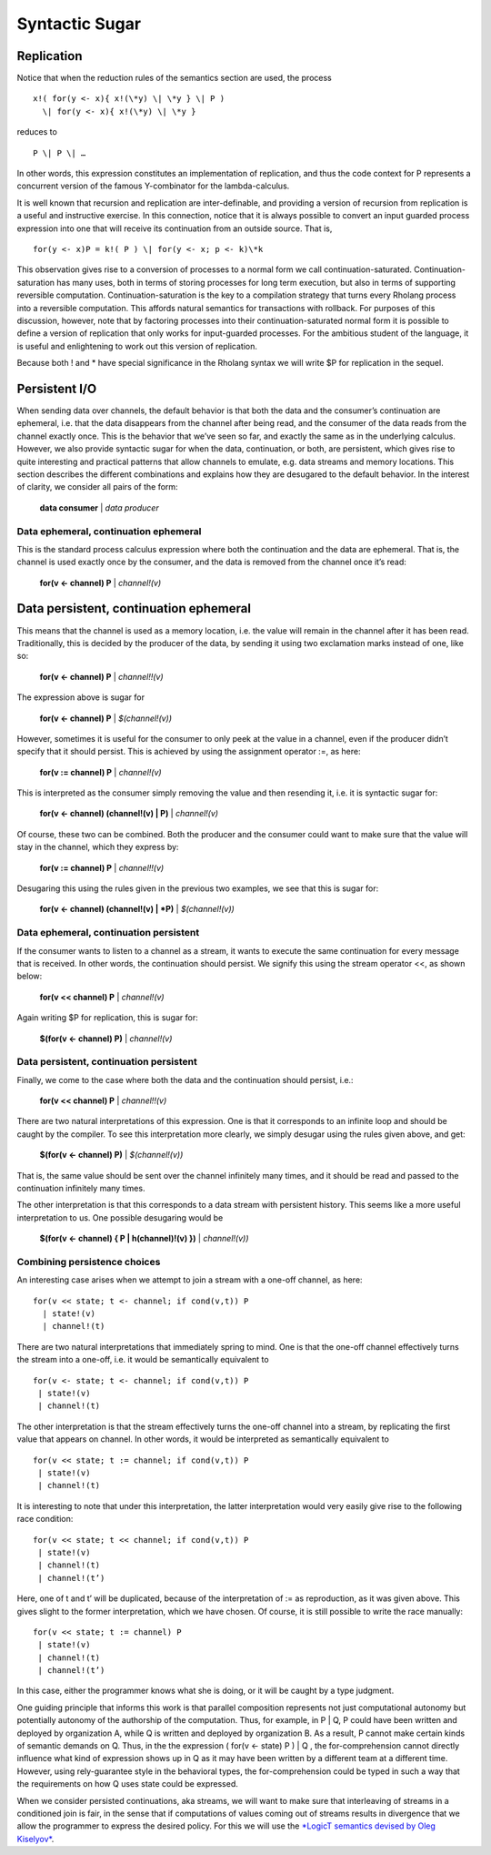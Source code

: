 ****************
Syntactic Sugar
****************

Replication
============

Notice that when the reduction rules of the semantics section are used,
the process
::

 x!( for(y <- x){ x!(\*y) \| \*y } \| P )
   \| for(y <- x){ x!(\*y) \| \*y }

reduces to
::
 P \| P \| …

In other words, this expression constitutes an implementation of
replication, and thus the code context for P represents a concurrent
version of the famous Y-combinator for the lambda-calculus.

It is well known that recursion and replication are inter-definable, and
providing a version of recursion from replication is a useful and
instructive exercise. In this connection, notice that it is always
possible to convert an input guarded process expression into one that
will receive its continuation from an outside source. That is,
::

 for(y <- x)P = k!( P ) \| for(y <- x; p <- k)\*k

This observation gives rise to a conversion of processes to a normal
form we call continuation-saturated. Continuation-saturation has many
uses, both in terms of storing processes for long term execution, but
also in terms of supporting reversible computation.
Continuation-saturation is the key to a compilation strategy that turns
every Rholang process into a reversible computation. This affords
natural semantics for transactions with rollback. For purposes of this
discussion, however, note that by factoring processes into their
continuation-saturated normal form it is possible to define a version of
replication that only works for input-guarded processes. For the
ambitious student of the language, it is useful and enlightening to work
out this version of replication.

Because both ! and \* have special significance in the Rholang syntax we
will write $P for replication in the sequel.

Persistent I/O
===============

When sending data over channels, the default behavior is that both the
data and the consumer’s continuation are ephemeral, i.e. that the data
disappears from the channel after being read, and the consumer of the
data reads from the channel exactly once. This is the behavior that
we’ve seen so far, and exactly the same as in the underlying calculus.
However, we also provide syntactic sugar for when the data,
continuation, or both, are persistent, which gives rise to quite
interesting and practical patterns that allow channels to emulate, e.g.
data streams and memory locations. This section describes the different
combinations and explains how they are desugared to the default
behavior. In the interest of clarity, we consider all pairs of the form:

 **data consumer** \| *data producer*

Data ephemeral, continuation ephemeral
^^^^^^^^^^^^^^^^^^^^^^^^^^^^^^^^^^^^^^^^

This is the standard process calculus expression where both the
continuation and the data are ephemeral. That is, the channel is used
exactly once by the consumer, and the data is removed from the channel
once it’s read:

 **for(v <- channel) P** \| *channel!(v)*

Data persistent, continuation ephemeral
=========================================

This means that the channel is used as a memory location, i.e. the value
will remain in the channel after it has been read. Traditionally, this
is decided by the producer of the data, by sending it using two
exclamation marks instead of one, like so:

 **for(v <- channel) P** \| *channel!!(v)*

The expression above is sugar for

 **for(v <- channel) P** \| *$(channel!(v))*

However, sometimes it is useful for the consumer to only peek at the
value in a channel, even if the producer didn’t specify that it should
persist. This is achieved by using the assignment operator :=, as here:

 **for(v := channel) P** \| *channel!(v)*

This is interpreted as the consumer simply removing the value and then
resending it, i.e. it is syntactic sugar for:

 **for(v <- channel) (channel!(v) \| P)** \| *channel!(v)*

Of course, these two can be combined. Both the producer and the consumer
could want to make sure that the value will stay in the channel, which
they express by:

 **for(v := channel) P** \| *channel!!(v)*

Desugaring this using the rules given in the previous two examples, we
see that this is sugar for:

 **for(v <- channel) (channel!(v) \| *P)** \| *$(channel!(v))*

Data ephemeral, continuation persistent
^^^^^^^^^^^^^^^^^^^^^^^^^^^^^^^^^^^^^^^^

If the consumer wants to listen to a channel as a stream, it wants to
execute the same continuation for every message that is received. In
other words, the continuation should persist. We signify this using the
stream operator <<, as shown below:

 **for(v << channel) P** \| *channel!(v)*

Again writing $P for replication, this is sugar for:

 **$(for(v <- channel) P)** \| *channel!(v)*

Data persistent, continuation persistent
^^^^^^^^^^^^^^^^^^^^^^^^^^^^^^^^^^^^^^^^^

Finally, we come to the case where both the data and the continuation
should persist, i.e.:

 **for(v << channel) P** \| *channel!!(v)*

There are two natural interpretations of this expression. One is that it
corresponds to an infinite loop and should be caught by the compiler. To
see this interpretation more clearly, we simply desugar using the rules
given above, and get:

 **$(for(v <- channel) P)** \| *$(channel!(v))*

That is, the same value should be sent over the channel infinitely many
times, and it should be read and passed to the continuation infinitely
many times.

The other interpretation is that this corresponds to a data stream with
persistent history. This seems like a more useful interpretation to us.
One possible desugaring would be

 **$(for(v <- channel) { P \| h(channel)!(v) })** \| *channel!(v))*

Combining persistence choices
^^^^^^^^^^^^^^^^^^^^^^^^^^^^^^^^^^^^^^^^

An interesting case arises when we attempt to join a stream with a
one-off channel, as here:
::

 for(v << state; t <- channel; if cond(v,t)) P
   | state!(v)
   | channel!(t)

There are two natural interpretations that immediately spring to mind.
One is that the one-off channel effectively turns the stream into a
one-off, i.e. it would be semantically equivalent to
::

 for(v <- state; t <- channel; if cond(v,t)) P
  | state!(v)
  | channel!(t)

The other interpretation is that the stream effectively turns the
one-off channel into a stream, by replicating the first value that
appears on channel. In other words, it would be interpreted as
semantically equivalent to
::

 for(v << state; t := channel; if cond(v,t)) P
  | state!(v)
  | channel!(t)

It is interesting to note that under this interpretation, the latter
interpretation would very easily give rise to the following race
condition:
::

 for(v << state; t << channel; if cond(v,t)) P
  | state!(v)
  | channel!(t)
  | channel!(t’)

Here, one of t and t’ will be duplicated, because of the interpretation
of := as reproduction, as it was given above. This gives slight to the
former interpretation, which we have chosen. Of course, it is still
possible to write the race manually:
::

 for(v << state; t := channel) P
  | state!(v)
  | channel!(t)
  | channel!(t’)

In this case, either the programmer knows what she is doing, or it will
be caught by a type judgment.

One guiding principle that informs this work is that parallel
composition represents not just computational autonomy but potentially
autonomy of the authorship of the computation. Thus, for example, in P
\| Q, P could have been written and deployed by organization A, while Q
is written and deployed by organization B. As a result, P cannot make
certain kinds of semantic demands on Q. Thus, in the the expression (
for(v <- state) P ) \| Q , the for-comprehension cannot directly
influence what kind of expression shows up in Q as it may have been
written by a different team at a different time. However, using
rely-guarantee style in the behavioral types, the for-comprehension
could be typed in such a way that the requirements on how Q uses state
could be expressed.

When we consider persisted continuations, aka streams, we will want to
make sure that interleaving of streams in a conditioned join is fair, in
the sense that if computations of values coming out of streams results
in divergence that we allow the programmer to express the desired
policy. For this we will use the `*LogicT semantics devised by Oleg
Kiselyov* <http://okmij.org/ftp/papers/LogicT.pdf>`__.

